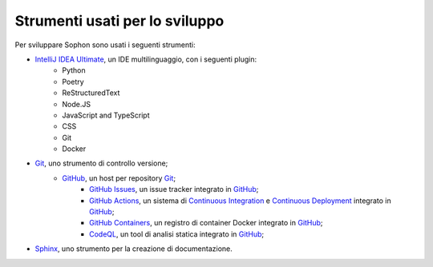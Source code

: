 Strumenti usati per lo sviluppo
*******************************

Per sviluppare Sophon sono usati i seguenti strumenti:

- `IntelliJ IDEA Ultimate`_, un IDE multilinguaggio, con i seguenti plugin:
   - Python
   - Poetry
   - ReStructuredText
   - Node.JS
   - JavaScript and TypeScript
   - CSS
   - Git
   - Docker

- `Git`_, uno strumento di controllo versione;
   - `GitHub`_, un host per repository `Git`_;
      - `GitHub Issues`_, un issue tracker integrato in `GitHub`_;
      - `GitHub Actions`_, un sistema di `Continuous Integration`_ e `Continuous Deployment`_ integrato in `GitHub`_;
      - `GitHub Containers`_, un registro di container Docker integrato in `GitHub`_;
      - `CodeQL`_, un tool di analisi statica integrato in `GitHub`_;

- `Sphinx`_, uno strumento per la creazione di documentazione.

.. _IntelliJ IDEA Ultimate: https://www.jetbrains.com/idea/
.. _Git: https://git-scm.com/
.. _GitHub: https://github.com/
.. _GitHub Issues: https://github.com/features/issues/
.. _GitHub Actions: https://github.com/features/actions
.. _Continuous Integration: https://it.wikipedia.org/wiki/Integrazione_continua
.. _Continuous Deployment: https://en.wikipedia.org/wiki/Continuous_deployment
.. _CodeQL: https://codeql.github.com/
.. _GitHub Containers: https://docs.github.com/en/packages/working-with-a-github-packages-registry/working-with-the-container-registry
.. _Sphinx: https://www.sphinx-doc.org/

.. seealso::

   Nel capitolo successivo sono descritte le tecnologie utilizzate all'interno di Sophon.
